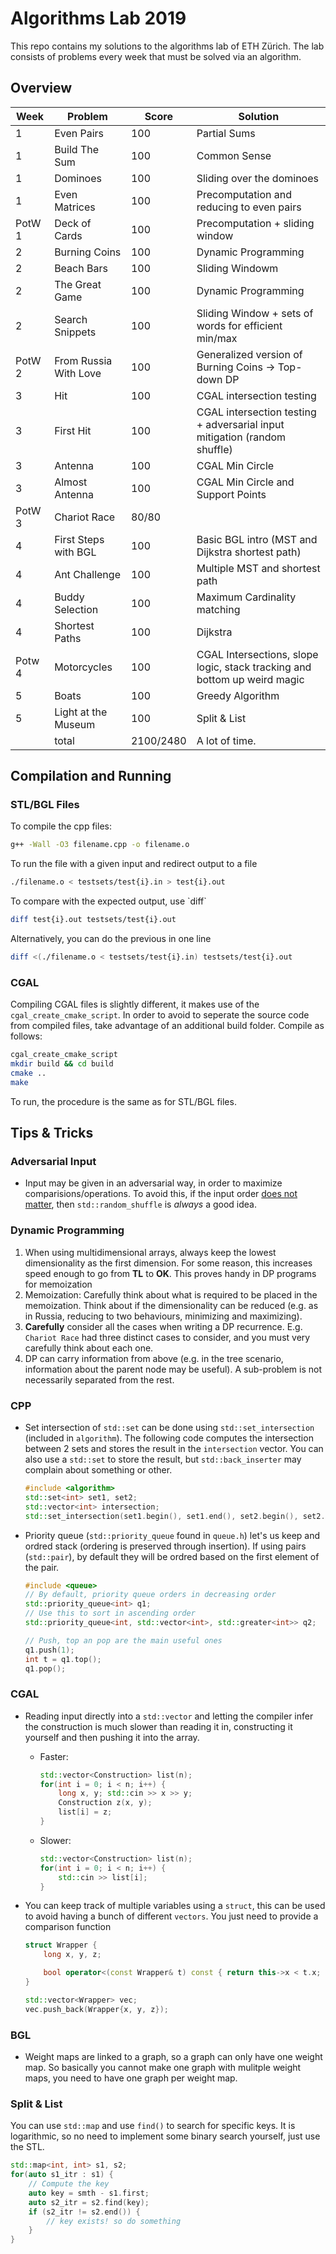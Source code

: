 * Algorithms Lab 2019
This repo contains my solutions to the algorithms lab of ETH Zürich. The lab consists of problems every week that must be solved via an algorithm. 

** Overview
|   Week | Problem               |     Score | Solution                                                                  |
|--------+-----------------------+-----------+---------------------------------------------------------------------------|
|      1 | Even Pairs            |       100 | Partial Sums                                                              |
|      1 | Build The Sum         |       100 | Common Sense                                                              |
|      1 | Dominoes              |       100 | Sliding over the dominoes                                                 |
|      1 | Even Matrices         |       100 | Precomputation and reducing to even pairs                                 |
| PotW 1 | Deck of Cards         |       100 | Precomputation + sliding window                                           |
|      2 | Burning Coins         |       100 | Dynamic Programming                                                       |
|      2 | Beach Bars            |       100 | Sliding Windowm                                                           |
|      2 | The Great Game        |       100 | Dynamic Programming                                                       |
|      2 | Search Snippets       |       100 | Sliding Window + sets of words for efficient min/max                      |
| PotW 2 | From Russia With Love |       100 | Generalized version of Burning Coins -> Top-down DP                       |
|      3 | Hit                   |       100 | CGAL intersection testing                                                 |
|      3 | First Hit             |       100 | CGAL intersection testing + adversarial input mitigation (random shuffle) |
|      3 | Antenna               |       100 | CGAL Min Circle                                                           |
|      3 | Almost Antenna        |       100 | CGAL Min Circle and Support Points                                        |
| PotW 3 | Chariot Race          |     80/80 |                                                                           |
|      4 | First Steps with BGL  |       100 | Basic BGL intro (MST and Dijkstra shortest path)                          |
|      4 | Ant Challenge         |       100 | Multiple MST and shortest path                                            |
|      4 | Buddy Selection       |       100 | Maximum Cardinality matching                                              |
|      4 | Shortest Paths        |       100 | Dijkstra                                                                  |
| Potw 4 | Motorcycles           |       100 | CGAL Intersections, slope logic, stack tracking and bottom up weird magic |
|      5 | Boats                 |       100 | Greedy Algorithm                                                          |
|      5 | Light at the Museum   |       100 | Split & List                                                              |
|--------+-----------------------+-----------+---------------------------------------------------------------------------|
|        | total                 | 2100/2480 | A lot of time.                                                            |


** Compilation and Running
*** STL/BGL Files
To compile the cpp files:
#+BEGIN_SRC bash
g++ -Wall -O3 filename.cpp -o filename.o
#+END_SRC

To run the file with a given input and redirect output to a file
#+BEGIN_SRC bash
./filename.o < testsets/test{i}.in > test{i}.out
#+END_SRC

To compare with the expected output, use `diff`
#+BEGIN_SRC bash
diff test{i}.out testsets/test{i}.out
#+END_SRC

Alternatively, you can do the previous in one line
#+BEGIN_SRC bash
diff <(./filename.o < testsets/test{i}.in) testsets/test{i}.out
#+END_SRC

*** CGAL
Compiling CGAL files is slightly different, it makes use of the ~cgal_create_cmake_script~.
In order to avoid to seperate the source code from compiled files, take advantage of an additional build folder.
Compile as follows:
#+BEGIN_SRC bash
cgal_create_cmake_script
mkdir build && cd build
cmake ..
make
#+END_SRC

To run, the procedure is the same as for STL/BGL files.

** Tips & Tricks
*** Adversarial Input
- Input may be given in an adversarial way, in order to maximize
  comparisions/operations. To avoid this, if the input order _does not matter_,
  then ~std::random_shuffle~ is /always/ a good idea.
*** Dynamic Programming
1. When using multidimensional arrays, always keep the lowest dimensionality as
   the first dimension. For some reason, this increases speed enough to go from
   *TL* to *OK*. This proves handy in DP programs for memoization
2. Memoization: Carefully think about what is required to be placed in the
   memoization. Think about if the dimensionality can be reduced (e.g. as in
   Russia, reducing to two behaviours, minimizing and maximizing).
3. *Carefully* consider all the cases when writing a DP recurrence. E.g.
   =Chariot Race= had three distinct cases to consider, and you must very
   carefully think about each one.
4. DP can carry information from above (e.g. in the tree scenario, information
   about the parent node may be useful). A sub-problem is not necessarily
   separated from the rest.

*** CPP
- Set intersection of ~std::set~ can be done using ~std::set_intersection~ (included in ~algorithm~). The following code computes the intersection between 2 sets and stores the result in the ~intersection~ vector. You can also use a ~std::set~ to store the result, but ~std::back_inserter~ may complain about something or other.
  #+BEGIN_SRC cpp
#include <algorithm>
std::set<int> set1, set2;
std::vector<int> intersection;
std::set_intersection(set1.begin(), set1.end(), set2.begin(), set2.end(), std::back_inserter(intersection));
  #+END_SRC
- Priority queue (~std::priority_queue~ found in ~queue.h~) let's us keep and
  ordred stack (ordering is preserved through insertion). If using pairs
  (~std::pair~), by default they will be ordred based on the first element of
  the pair.
  #+BEGIN_SRC cpp
#include <queue>
// By default, priority queue orders in decreasing order
std::priority_queue<int> q1;
// Use this to sort in ascending order
std::priority_queue<int, std::vector<int>, std::greater<int>> q2;

// Push, top an pop are the main useful ones
q1.push(1);
int t = q1.top();
q1.pop();
  #+END_SRC
*** CGAL
- Reading input directly into a ~std::vector~ and letting the compiler infer the
  construction is much slower than reading it in, constructing it yourself and
  then pushing it into the array.
  - Faster:
      #+BEGIN_SRC cpp
std::vector<Construction> list(n);
for(int i = 0; i < n; i++) {
    long x, y; std::cin >> x >> y;
    Construction z(x, y);
    list[i] = z;
}
      #+END_SRC
  - Slower:
      #+BEGIN_SRC cpp
std::vector<Construction> list(n);
for(int i = 0; i < n; i++) {
    std::cin >> list[i];
}
      #+END_SRC
- You can keep track of multiple variables using a =struct=, this can be used to
  avoid having a bunch of different =vectors=. You just need to provide a
  comparison function
  #+BEGIN_SRC cpp
struct Wrapper {
    long x, y, z;

    bool operator<(const Wrapper& t) const { return this->x < t.x; }
}

std::vector<Wrapper> vec;
vec.push_back(Wrapper{x, y, z});
  #+END_SRC
*** BGL
- Weight maps are linked to a graph, so a graph can only have one weight map. So
  basically you cannot make one graph with mulitple weight maps, you need to
  have one graph per weight map.
*** Split & List
You can use ~std::map~ and use ~find()~ to search for specific keys. It is
logarithmic, so no need to implement some binary search yourself, just use the
STL.
#+BEGIN_SRC cpp
std::map<int, int> s1, s2;
for(auto s1_itr : s1) {
    // Compute the key
    auto key = smth - s1.first;
    auto s2_itr = s2.find(key);
    if (s2_itr != s2.end()) {
        // key exists! so do something
    }
}
#+END_SRC
